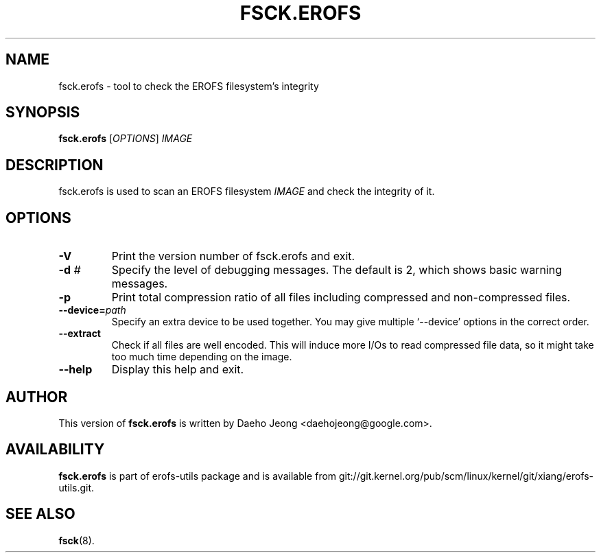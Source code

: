 .\" Copyright (c) 2021 Daeho Jeong <daehojeong@google.com>
.\"
.TH FSCK.EROFS 1
.SH NAME
fsck.erofs \- tool to check the EROFS filesystem's integrity
.SH SYNOPSIS
\fBfsck.erofs\fR [\fIOPTIONS\fR] \fIIMAGE\fR
.SH DESCRIPTION
fsck.erofs is used to scan an EROFS filesystem \fIIMAGE\fR and check the
integrity of it.
.SH OPTIONS
.TP
.B \-V
Print the version number of fsck.erofs and exit.
.TP
.BI "\-d " #
Specify the level of debugging messages. The default is 2, which shows basic
warning messages.
.TP
.B \-p
Print total compression ratio of all files including compressed and
non-compressed files.
.TP
.BI "\-\-device=" path
Specify an extra device to be used together.
You may give multiple `--device' options in the correct order.
.TP
.B \-\-extract
Check if all files are well encoded. This will induce more I/Os to read
compressed file data, so it might take too much time depending on the image.
.TP
.B \-\-help
Display this help and exit.
.SH AUTHOR
This version of \fBfsck.erofs\fR is written by
Daeho Jeong <daehojeong@google.com>.
.SH AVAILABILITY
\fBfsck.erofs\fR is part of erofs-utils package and is available from
git://git.kernel.org/pub/scm/linux/kernel/git/xiang/erofs-utils.git.
.SH SEE ALSO
.BR fsck (8).
